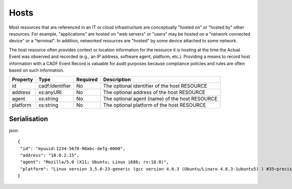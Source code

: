 ..
      Copyright 2014 IBM Corp.

      Licensed under the Apache License, Version 2.0 (the "License"); you may
      not use this file except in compliance with the License. You may obtain
      a copy of the License at

          http://www.apache.org/licenses/LICENSE-2.0

      Unless required by applicable law or agreed to in writing, software
      distributed under the License is distributed on an "AS IS" BASIS, WITHOUT
      WARRANTIES OR CONDITIONS OF ANY KIND, either express or implied. See the
      License for the specific language governing permissions and limitations
      under the License.

.. _hosts:

======
 Hosts
======

Most resources that are referenced in an IT or cloud infrastructure are
conceptually "hosted on" or "hosted by" other resources. For example,
"applications" are hosted on "web servers" or "users" may be hosted on a
"network connected device" or a "terminal". In addition, networked resources
are "hosted" by some device attached to some network.

The host resource often provides context or location information for the
resource it is hosting at the time the Actual Event was observed and recorded
(e.g., an IP address, software agent, platform, etc.). Providing a means to
record host information with a CADF Event Record is valuable for audit purposes
because compliance policies and rules are often based on such information.

======== =============== ======== ==============================================
Property Type            Required Description
======== =============== ======== ==============================================
id       cadf:Identifier No       The optional identifier of the host RESOURCE
address  xs:anyURI       No       The optional address of the host RESOURCE
agent    xs:string       No       The optional agent (name) of the host RESOURCE
platform xs:string       No       The optional platform of the host RESOURCE
======== =============== ======== ==============================================

Serialisation
=============

json::

   {
    "id": "myuuid:1234-5678-90abc-defg-0000",
    "address": "10.0.2.15",
    "agent": "Mozilla/5.0 (X11; Ubuntu; Linux i686; rv:18.0)",
    "platform": "Linux version 3.5.0-23-generic (gcc version 4.6.3 (Ubuntu/Linaro 4.6.3-1ubuntu5) ) #35~precise1-Ubuntu SMP Fri Jan 25 17:15:33 UTC 2013"
   }

